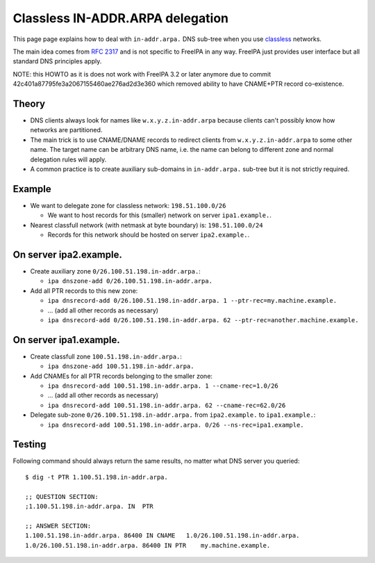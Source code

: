 

Classless IN-ADDR.ARPA delegation
=================================

This page page explains how to deal with ``in-addr.arpa.`` DNS sub-tree
when you use
`classless <http://en.wikipedia.org/wiki/Classless_Inter-Domain_Routing>`__
networks.

The main idea comes from `RFC
2317 <http://tools.ietf.org/html/rfc2317>`__ and is not specific to
FreeIPA in any way. FreeIPA just provides user interface but all
standard DNS principles apply.

NOTE: this HOWTO as it is does not work with FreeIPA 3.2 or later
anymore due to commit 42c401a87795fe3a2067155460ae276ad2d3e360 which
removed ability to have CNAME+PTR record co-existence.

Theory
------

-  DNS clients always look for names like ``w.x.y.z.in-addr.arpa``
   because clients can't possibly know how networks are partitioned.
-  The main trick is to use CNAME/DNAME records to redirect clients from
   ``w.x.y.z.in-addr.arpa`` to some other name. The target name can be
   arbitrary DNS name, i.e. the name can belong to different zone and
   normal delegation rules will apply.
-  A common practice is to create auxiliary sub-domains in
   ``in-addr.arpa.`` sub-tree but it is not strictly required.

Example
-------

-  We want to delegate zone for classless network: ``198.51.100.0/26``

   -  We want to host records for this (smaller) network on server
      ``ipa1.example.``.

-  Nearest classfull network (with netmask at byte boundary) is:
   ``198.51.100.0/24``

   -  Records for this network should be hosted on server
      ``ipa2.example.``.



On server ipa2.example.
----------------------------------------------------------------------------------------------

-  Create auxiliary zone ``0/26.100.51.198.in-addr.arpa.``:

   -  ``ipa dnszone-add 0/26.100.51.198.in-addr.arpa.``

-  Add all PTR records to this new zone:

   -  ``ipa dnsrecord-add 0/26.100.51.198.in-addr.arpa. 1 --ptr-rec=my.machine.example.``
   -  ... (add all other records as necessary)
   -  ``ipa dnsrecord-add 0/26.100.51.198.in-addr.arpa. 62 --ptr-rec=another.machine.example.``



On server ipa1.example.
----------------------------------------------------------------------------------------------

-  Create classfull zone ``100.51.198.in-addr.arpa.``:

   -  ``ipa dnszone-add 100.51.198.in-addr.arpa.``

-  Add CNAMEs for all PTR records belonging to the smaller zone:

   -  ``ipa dnsrecord-add 100.51.198.in-addr.arpa. 1 --cname-rec=1.0/26``
   -  ... (add all other records as necessary)
   -  ``ipa dnsrecord-add 100.51.198.in-addr.arpa. 62 --cname-rec=62.0/26``

-  Delegate sub-zone ``0/26.100.51.198.in-addr.arpa.`` from
   ``ipa2.example.`` to ``ipa1.example.``:

   -  ``ipa dnsrecord-add 100.51.198.in-addr.arpa. 0/26 --ns-rec=ipa1.example.``

Testing
----------------------------------------------------------------------------------------------

Following command should always return the same results, no matter what
DNS server you queried:

::

   $ dig -t PTR 1.100.51.198.in-addr.arpa.

   ;; QUESTION SECTION:
   ;1.100.51.198.in-addr.arpa. IN  PTR

   ;; ANSWER SECTION:
   1.100.51.198.in-addr.arpa. 86400 IN CNAME   1.0/26.100.51.198.in-addr.arpa.
   1.0/26.100.51.198.in-addr.arpa. 86400 IN PTR    my.machine.example.
